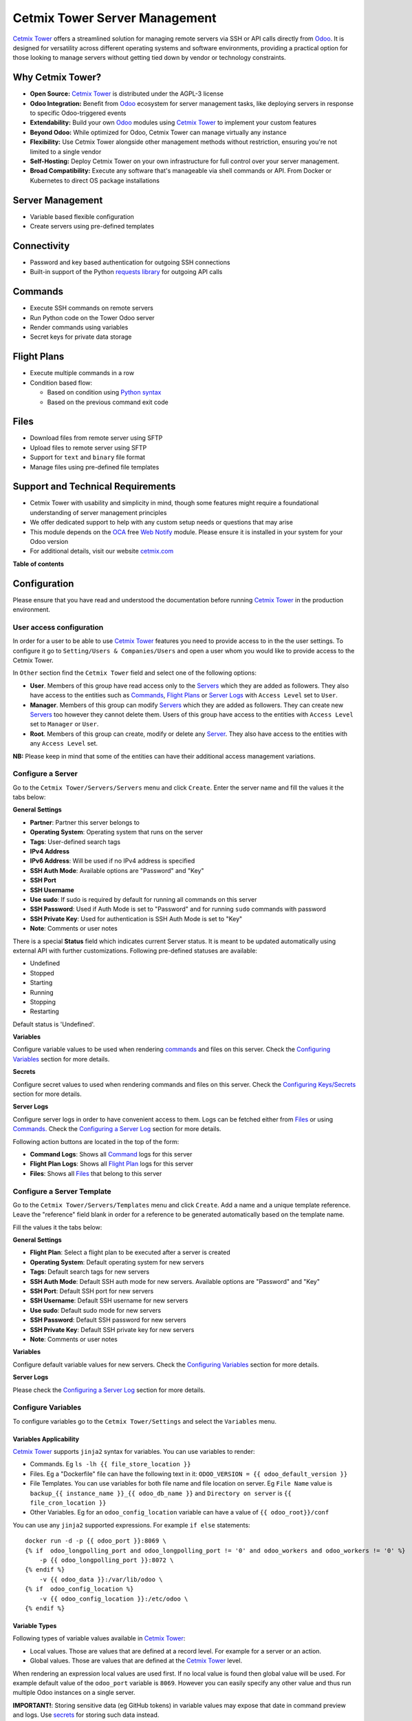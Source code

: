 ==============================
Cetmix Tower Server Management
==============================

.. 
   !!!!!!!!!!!!!!!!!!!!!!!!!!!!!!!!!!!!!!!!!!!!!!!!!!!!
   !! This file is generated by oca-gen-addon-readme !!
   !! changes will be overwritten.                   !!
   !!!!!!!!!!!!!!!!!!!!!!!!!!!!!!!!!!!!!!!!!!!!!!!!!!!!
   !! source digest: sha256:44f1352e66d48e03e3f13ef54e22ac50675ee50f2178ec9919d1ca7c033d811c
   !!!!!!!!!!!!!!!!!!!!!!!!!!!!!!!!!!!!!!!!!!!!!!!!!!!!

.. |badge1| image:: https://img.shields.io/badge/maturity-Beta-yellow.png
    :target: https://odoo-community.org/page/development-status
    :alt: Beta
.. |badge2| image:: https://img.shields.io/badge/licence-AGPL--3-blue.png
    :target: http://www.gnu.org/licenses/agpl-3.0-standalone.html
    :alt: License: AGPL-3
.. |badge3| image:: https://img.shields.io/badge/github-cetmix%2Fcetmix--tower-lightgray.png?logo=github
    :target: https://github.com/cetmix/cetmix-tower/tree/14.0-dev/cetmix_tower_server
    :alt: cetmix/cetmix-tower

|badge1| |badge2| |badge3|

`Cetmix Tower <http://cetmix.com/tower>`__ offers a streamlined solution
for managing remote servers via SSH or API calls directly from
`Odoo <https:/odoo.com>`__. It is designed for versatility across
different operating systems and software environments, providing a
practical option for those looking to manage servers without getting
tied down by vendor or technology constraints.

Why Cetmix Tower?
=================

-  **Open Source:** `Cetmix Tower <http://cetmix.com/tower>`__ is
   distributed under the AGPL-3 license
-  **Odoo Integration:** Benefit from `Odoo <https:/odoo.com>`__
   ecosystem for server management tasks, like deploying servers in
   response to specific Odoo-triggered events
-  **Extendability:** Build your own `Odoo <https:/odoo.com>`__ modules
   using `Cetmix Tower <http://cetmix.com/tower>`__ to implement your
   custom features
-  **Beyond Odoo:** While optimized for Odoo, Cetmix Tower can manage
   virtually any instance
-  **Flexibility:** Use Cetmix Tower alongside other management methods
   without restriction, ensuring you're not limited to a single vendor
-  **Self-Hosting:** Deploy Cetmix Tower on your own infrastructure for
   full control over your server management.
-  **Broad Compatibility:** Execute any software that's manageable via
   shell commands or API. From Docker or Kubernetes to direct OS package
   installations

Server Management
=================

-  Variable based flexible configuration
-  Create servers using pre-defined templates

Connectivity
============

-  Password and key based authentication for outgoing SSH connections
-  Built-in support of the Python `requests
   library <https://pypi.org/project/requests/>`__ for outgoing API
   calls

Commands
========

-  Execute SSH commands on remote servers
-  Run Python code on the Tower Odoo server
-  Render commands using variables
-  Secret keys for private data storage

Flight Plans
============

-  Execute multiple commands in a row
-  Condition based flow:

   -  Based on condition using `Python
      syntax <https://www.w3schools.com/python/python_syntax.asp>`__
   -  Based on the previous command exit code

Files
=====

-  Download files from remote server using SFTP
-  Upload files to remote server using SFTP
-  Support for ``text`` and ``binary`` file format
-  Manage files using pre-defined file templates

Support and Technical Requirements
==================================

-  Cetmix Tower with usability and simplicity in mind, though some
   features might require a foundational understanding of server
   management principles
-  We offer dedicated support to help with any custom setup needs or
   questions that may arise
-  This module depends on the `OCA <http://odoo-community.org>`__ free
   `Web Notify <https://github.com/OCA/web/tree/14.0/web_notify>`__
   module. Please ensure it is installed in your system for your Odoo
   version
-  For additional details, visit our website
   `cetmix.com <https://cetmix.com>`__

**Table of contents**

.. contents::
   :local:

Configuration
=============

Please ensure that you have read and understood the documentation before
running `Cetmix Tower <https://cetmix.com/tower>`__ in the production
environment.

User access configuration
-------------------------

In order for a user to be able to use `Cetmix
Tower <https://cetmix.com/tower>`__ features you need to provide access
to in the the user settings. To configure it go to
``Setting/Users & Companies/Users`` and open a user whom you would like
to provide access to the Cetmix Tower.

|User profile|

In ``Other`` section find the ``Cetmix Tower`` field and select one of
the following options:

-  **User**. Members of this group have read access only to the
   `Servers <#configure-a-server>`__ which they are added as followers.
   They also have access to the entities such as
   `Commands <#configure-a-command>`__, `Flight
   Plans <#configure-a-flight-plan>`__ or `Server
   Logs <#configure-a-server-log>`__ with ``Access Level`` set to
   ``User``.
-  **Manager**. Members of this group can modify
   `Servers <#configure-a-server>`__ which they are added as followers.
   They can create new `Servers <#configure-a-server>`__ too however
   they cannot delete them. Users of this group have access to the
   entities with ``Access Level`` set to ``Manager`` or ``User``.
-  **Root**. Members of this group can create, modify or delete any
   `Server <#configure-a-server>`__. They also have access to the
   entities with any ``Access Level`` set.

**NB:** Please keep in mind that some of the entities can have their
additional access management variations.

Configure a Server
------------------

Go to the ``Cetmix Tower/Servers/Servers`` menu and click ``Create``.
Enter the server name and fill the values it the tabs below:

**General Settings**

-  **Partner**: Partner this server belongs to
-  **Operating System**: Operating system that runs on the server
-  **Tags**: User-defined search tags
-  **IPv4 Address**
-  **IPv6 Address**: Will be used if no IPv4 address is specified
-  **SSH Auth Mode**: Available options are "Password" and "Key"
-  **SSH Port**
-  **SSH Username**
-  **Use sudo**: If sudo is required by default for running all commands
   on this server
-  **SSH Password**: Used if Auth Mode is set to "Password" and for
   running ``sudo`` commands with password
-  **SSH Private Key**: Used for authentication is SSH Auth Mode is set
   to "Key"
-  **Note**: Comments or user notes

There is a special **Status** field which indicates current Server
status. It is meant to be updated automatically using external API with
further customizations. Following pre-defined statuses are available:

-  Undefined
-  Stopped
-  Starting
-  Running
-  Stopping
-  Restarting

Default status is 'Undefined'.

**Variables**

Configure variable values to be used when rendering
`commands <#configure-a-command>`__ and files on this server. Check the
`Configuring Variables <#configure-variables>`__ section for more
details.

**Secrets**

Configure secret values to used when rendering commands and files on
this server. Check the `Configuring
Keys/Secrets <#configure-a-keysecret>`__ section for more details.

**Server Logs**

Configure server logs in order to have convenient access to them. Logs
can be fetched either from `Files <#configure-a-file>`__ or using
`Commands. <#configure-a-command>`__ Check the `Configuring a Server
Log <#configure-a-server-log>`__ section for more details.

Following action buttons are located in the top of the form:

-  **Command Logs**: Shows all `Command <#configure-a-command>`__ logs
   for this server
-  **Flight Plan Logs**: Shows all `Flight
   Plan <#configure-a-flight-plan>`__ logs for this server
-  **Files**: Shows all `Files <#configure-a-file>`__ that belong to
   this server

Configure a Server Template
---------------------------

Go to the ``Cetmix Tower/Servers/Templates`` menu and click ``Create``.
Add a name and a unique template reference. Leave the "reference" field
blank in order for a reference to be generated automatically based on
the template name.

Fill the values it the tabs below:

**General Settings**

-  **Flight Plan**: Select a flight plan to be executed after a server
   is created
-  **Operating System**: Default operating system for new servers
-  **Tags**: Default search tags for new servers
-  **SSH Auth Mode**: Default SSH auth mode for new servers. Available
   options are "Password" and "Key"
-  **SSH Port**: Default SSH port for new servers
-  **SSH Username**: Default SSH username for new servers
-  **Use sudo**: Default sudo mode for new servers
-  **SSH Password**: Default SSH password for new servers
-  **SSH Private Key**: Default SSH private key for new servers
-  **Note**: Comments or user notes

**Variables**

Configure default variable values for new servers. Check the
`Configuring Variables <#configure-variables>`__ section for more
details.

**Server Logs**

Please check the `Configuring a Server Log <#configure-a-server-log>`__
section for more details.

Configure Variables
-------------------

To configure variables go to the ``Cetmix Tower/Settings`` and select
the ``Variables`` menu.

Variables Applicability
~~~~~~~~~~~~~~~~~~~~~~~

`Cetmix Tower <https://cetmix.com/tower>`__ supports ``jinja2`` syntax
for variables. You can use variables to render:

-  Commands. Eg ``ls -lh {{ file_store_location }}``
-  Files. Eg a "Dockerfile" file can have the following text in it:
   ``ODOO_VERSION = {{ odoo_default_version }}``
-  File Templates. You can use variables for both file name and file
   location on server. Eg ``File Name`` value is
   ``backup_{{ instance_name }}_{{ odoo_db_name }}`` and
   ``Directory on server`` is ``{{ file_cron_location }}``
-  Other Variables. Eg for an ``odoo_config_location`` variable can have
   a value of ``{{ odoo_root}}/conf``

You can use any ``jinja2`` supported expressions. For example
``if else`` statements:

::

   docker run -d -p {{ odoo_port }}:8069 \
   {% if  odoo_longpolling_port and odoo_longpolling_port != '0' and odoo_workers and odoo_workers != '0' %}
       -p {{ odoo_longpolling_port }}:8072 \
   {% endif %}
       -v {{ odoo_data }}:/var/lib/odoo \
   {% if  odoo_config_location %}
       -v {{ odoo_config_location }}:/etc/odoo \
   {% endif %}

Variable Types
~~~~~~~~~~~~~~

Following types of variable values available in `Cetmix
Tower <https://cetmix.com/tower>`__:

-  Local values. Those are values that are defined at a record level.
   For example for a server or an action.
-  Global values. Those are values that are defined at the `Cetmix
   Tower <https://cetmix.com/tower>`__ level.

When rendering an expression local values are used first. If no local
value is found then global value will be used. For example default value
of the ``odoo_port`` variable is ``8069``. However you can easily
specify any other value and thus run multiple Odoo instances on a single
server.

**IMPORTANT!**: Storing sensitive data (eg GitHub tokens) in variable
values may expose that date in command preview and logs. Use
`secrets <#configure-a-keysecret>`__ for storing such data instead.

'tower' System Variable
~~~~~~~~~~~~~~~~~~~~~~~

There is a special ``tower`` variable available which allows to access
some system parameters and helper tools. **Important!** do not redefine
the ``tower`` variable unless you really need that on purpose.

Following system variables are available:

-  Server properties

   -  ``tower.server.name`` Current server name
   -  ``tower.server.username`` Current server SSH Username​
   -  ``tower.server.ipv4`` Current server IPv4 Address​
   -  ``tower.server.ipv6`` Current server IPv6 Address​
   -  ``tower.server.partner_name`` Current server partner name

-  Helper tools

   -  ``tower.tools.uuid`` Generates a random UUID4
   -  ``tower.tools.today`` Current date
   -  ``tower.tools.now`` Current date time

Configure a Key/Secret
----------------------

Keys/Secrets are used to private SSH keys and sensitive data that is
used for rendering commands. To configure a new key or secret go to
``Cetmix Tower/Settings/Keys`` click ``Create`` and put values in the
fields:

-  **Name**: Readable name
-  **Key Type**: Following values are available:

   -  ``SSH Key`` is used to store SSH private keys. They are selectable
      in `Server settings <#configure-a-server>`__
   -  ``Secret`` used to store sensitive information that can be used
      inline in commands. Eg a token or a password. Secrets cannot be
      previewed in command preview and are replaced with placeholder in
      `command <#configure-a-command>`__ logs.

-  **Key ID**: This values will be used for referencing this secret in
   commands and files
-  **Value**: Key value. **IMPORTANT:** This is a write only field.
   Please ensure that you have saved your key/secret before saving it.
   Once saved it cannot be read from the user interface any longer.
-  **Used For**: ``SSH Key`` type only. List of
   `Servers <#configure-a-server>`__ where this SSH key is used
-  **Partner**: ``Secret`` type only. If selected this secret is used
   only for the `Servers <#configure-a-server>`__ of selected partner
-  **Server**: ``Secret`` type only. If selected this secret is used
   only for selected `Server <#configure-a-server>`__
-  **Note**: Put your notes here

Keys of type ``Secret``
~~~~~~~~~~~~~~~~~~~~~~~

Keys of type ``Secret`` (or "Secret") are considered "Global" if no
partner and no server are selected. Such keys are accessible all across
the Tower. Global keys are overridden with partner keys with the same
reference. Partner keys in their turn are overridden with server
specific keys. Priority order from highest to lowest is:

1. Server specific
2. Partner specific
3. Global

Secrets are inserted inline in code using the following pattern:
``#!cxtower.secret.REFERENCE!#``. It consists of three dot separated
parts and is terminated with a mandatory ``!#`` suffix:

-  ``#!cxtower`` is used to declare a special Tower construction
-  ``secret`` is used to declare its type (secret)
-  ``REFERENCE`` secret id as it's written in the **Key ID** field

**Example:**

Suppose we have a secret with **Key ID** set to ``MY_SECRET_DIR`` and
value ``suchMuchFolder``. In this case the following command:

.. code:: bash

   mkdir /home/#!cxtower.secret.MY_SECRET_DIR!#

will be executed as:

.. code:: bash

   mkdir /home/suchMuchFolder

Configure a File
----------------

`Cetmix Tower <https://cetmix.com/tower>`__ is using SFTP protocol for
file transfer operations. Based on initial file location following file
sources are available:

-  Server. These are files that are initially located on remote server
   and are fetched to `Cetmix Tower <https://cetmix.com/tower>`__. For
   example log files.

-  Tower. These are files that are initially formed in `Cetmix
   Tower <https://cetmix.com/tower>`__ and are uploaded to remote
   server. For example configuration files. Such files are rendered
   using variables and can be created and managed using file templates.

To create a new file go to ``Cetmix Tower/Files/Files`` click ``Create``
and put values in the fields:

-  **Name**: Filesystem filename
-  **Source**: File source. Available options are ``Server`` and
   ``Tower``. Check above for more details.
-  **File type**: Type of file contents. Possible options:

   -  **Text**: Regular text. Eg configuration file or log
   -  **Binary**: Binary file. Eg file archive or pdf document

-  **File**: Is used to store binary file data.
-  **Template**: File template used to render this file. If selected
   file will be automatically updated every time template is modified.
-  **Server**: Server where this file is located
-  **Directory on Server**: This is where the file is located on the
   remote server
-  **Full Server Path**: Full path to file on the remote server
   including filename
-  **Auto Sync**: If enabled the file will be automatically uploaded to
   the remote server on after it is modified in `Cetmix
   Tower <https://cetmix.com/tower>`__. Used only with ``Tower`` source.
-  **Keep when deleted**: If enabled, file will be kept on remote server
   after removing it in the Odoo

Following fields are located in the tabs below:

-  **Code**: Raw file content. This field is editable for the ``Tower``
   files and readonly for ``Server`` ones. This field supports
   `Variables <#configure-variables>`__.
-  **Preview**: This is a rendered file content as it will be uploaded
   to server. Used only with ``Tower`` source.
-  **Server Version**: Current file content fetched from server. Used
   only with ``Tower`` source.

**NB**: File operations are performed using user credentials from server
configuration. You should take care of filesystem access rights to
ensure that file operations are performed without any issues.

File Templates
~~~~~~~~~~~~~~

File templates are used to create and manage multiple files in bulk.
Once a template is modified all related files are automatically updated.

To create a new file template go to ``Cetmix Tower/Files/Templates``
click ``Create`` and put values in the fields:

-  **Name**: Template name
-  **File Name**: Filesystem name of the file(s) created from this
   template. This field supports `Variables <#configure-variables>`__.
-  **Directory on server**: Directory on remote server where this file
   will be stored. This field supports
   `Variables <#configure-variables>`__.
-  **Source**: File source. Available options are ``Server`` and
   ``Tower``. Check above for more details.
-  **File type**: Type of file contents. Possible options:

   -  **Text**: Regular text. Eg configuration file or log
   -  **Binary**: Binary file. Eg file archive or pdf document

-  **Tags**: Make usage as search more convenient
-  **Note**: Comments or user notes
-  **Code**: Raw file content. This field supports
   `Variables <#configure-variables>`__.
-  **Keep when deleted**: If enabled, file(s) created from this template
   will be kept on remote server after removing it(them) in the Odoo

**Hint**: If you want to create a file from template but don't want
further template modifications to be applied to this file remove the
value from the ``Template`` field before saving it.

Configure a Command
-------------------

Command is a shell command that is executed on remote server. To create
a new command go to ``Cetmix Tower/Commands/Commands`` click ``Create``
and put values in the fields:

-  **Name**: Command readable name.

-  **Allow Parallel Run**: If disabled only one copy of this command can
   be run on the same server at the same time. Otherwise the same
   command can be run in parallel.

-  **Note**: Comments or user notes.

-  **Servers**: List of servers this command can be run on. Leave this
   field blank to make the command available to all servers.

-  **OSes**: List of operating systems this command is available. Leave
   this field blank to make the command available for all OSes.

-  **Tags**: Make usage as search more convenient.

-  **Action**: Action executed by the command. Possible options:

   -  ``SSH command``: Execute a shell command using ssh connection on
      remote server.
   -  ``Execute Python code``: Execute a Python code on the Tower
      Server.
   -  ``Create file using template``: Create or update a file using
      selected file template and push / pull it to remote server /
      tower. If the file already exists on server it will be
      overwritten.

-  **Default Path**: Specify path where command will be executed. This
   field supports `Variables <#configure-variables>`__. Important:
   ensure ssh user has access to the location even if executing command
   using sudo.

-  **Code**: Code to execute. Can be an SSH command or Python code based
   on selected action. This field supports
   `Variables <#configure-variables>`__.

-  **File Template**: File template that will be used to create or
   update file. Check `File Templates <#file-templates>`__ for more
   details.

Configure a Flight Plan
-----------------------

Flight Plans are used to execute commands in series. They allow to build
a flexible condition based execution flow. To create a new flight plan
go to ``Cetmix Tower/Commands/Flight Plans`` click ``Create`` and put
values in the fields:

-  **Name**: Flight Plan name

-  **On Error**: Default action to execute when an error happens during
   the flight plan execution. Possible options:

   -  ``Exit with command code``. Will terminate the flight plan
      execution and return an exit code of the failed command.
   -  ``Exit with custom code``. Will terminate the flight plan
      execution and return the custom code configured in the field next
      to this one.
   -  ``Run next command``. Will continue flight plan execution.

-  **Note**: Comments or user notes.

-  **Servers**: List of servers this command can be run on. Leave this
   field blank to make the command available to all servers.

-  **Tags**: Make usage as search more convenient.

-  **Code**: List of commands to execute. Each of the commands has the
   following fields:

   -  **Sequence**: Order this command is executed. Lower value = higher
      priority.
   -  **Condition**: `Python
      expression <https://www.w3schools.com/python/python_syntax.asp>`__
      to be matched for the command to be executed. Leave this field
      blank for unconditional command execution. This field supports
      `Variables <#configure-variables>`__. Example:

   .. code:: python

      {{ odoo_version }} == "17.0" and ( {{ nginx_installed }} or {{ traefik_installed }} )

   -  **Command**: `Command <#configure-a-command>`__ to be executed.
   -  **Path**: Specify path where command will be executed. Overrides
      ``Default Path`` of the command. This field supports
      `Variables <#configure-variables>`__.
   -  **Use Sudo**: Use ``sudo`` if required to run this command.
   -  **Post Run Actions**: List of conditional actions to be triggered
      after the command is executed. Each of the actions has the
      following fields:

      -  **Sequence**: Order this actions is triggered. Lower value =
         higher priority.
      -  **Condition**: Uses command exit code.
      -  **Action**: Action to execute if condition is met. Also, if
         variables with values are specified, these variables will be
         updated (for existing variables on the server) or added (for
         new variables) to the server variables. Possible options:

         -  ``Exit with command code``. Will terminate the flight plan
            execution and return an exit code of the failed command.
         -  ``Exit with custom code``. Will terminate the flight plan
            execution and return the custom code configured in the field
            next to this one.
         -  ``Run next command``. Will continue flight plan execution.

Configure a Server Log
----------------------

Server Logs allow to fetch and view logs of a server fast and convenient
way. To configure a Server Log open the server form, navigate to the
``Server Logs`` tab and add a new record in the list.

|Server logs tab|

Following fields are available:

-  **Name**: Readable name of the log
-  **Access Level**: Minimum access level required to access this
   record. Please check the `User Access
   Settings <#user-access-configuration>`__ section for more details.
   Possible options:

   -  ``User``. User must have at least ``Cetmix Tower / User`` access
      group configured in the User Settings.
   -  ``Manager``. User must have at least ``Cetmix Tower / Manager``
      access group configured in the User Settings.
   -  ``Root``. User must have ``Cetmix Tower / Root`` access group
      configured in the User Settings.

-  **Log Type**: Defines the way logs are fetched. Possible options:

   -  ``Command``. A command is run with its output being saved to the
      log
   -  ``File``. Log is fetched from a file

-  **Command**: A command that is used to fetched the logs. This option
   is available only for ``Log Type`` set to ``Command``. Important:
   please ensure that selected command can be executed multiple times in
   parallel to avoid any potential issues.
-  **Use Sudo**: Use ``sudo`` if required to run this command.
-  **File**: A file that is used to fetch the log. This option is not
   available when configuring a log for a `Server
   Template <#configure-a-server-template>`__
-  **File Template**: A file template that is used to create a file when
   a new `Server <#configure-a-server>`__ is created from a `Server
   Template <#configure-a-server-template>`__. This option is available
   only when configuring a log for a `Server
   Template <#configure-a-server-template>`__

**Developer hint**: log output supports HTML formatting. You can
implement your custom log formatter by overriding the
``_format_log_text()`` function of the ``cx.tower.server.log`` model.

Configuration best practices
----------------------------

Use simple commands
~~~~~~~~~~~~~~~~~~~

Try to avoid using ``&&`` or ``;`` joined commands unless this is really
needed. Use flight plans instead.

**Why?**

-  Simple commands are easier to reuse across multiple flight plans.
-  Commands run with ``sudo`` with password are be split and executed
   one by one anyway.

**Not recommended:**

.. code:: bash

   apt-get update && apt-get upgrade -y && apt-get install doge-meme-generator

**Way to go:**

.. code:: bash

   apt-get update

.. code:: bash

   apt-get upgrade -y

.. code:: bash

   apt-get install doge-meme-generator

Do not change directory using shell commands
~~~~~~~~~~~~~~~~~~~~~~~~~~~~~~~~~~~~~~~~~~~~

Do not use ``cd`` or ``chdir`` commands. Use ``Default Path`` field in
command or ``Path`` field in flight plan line.

**Why?**

-  Tower will automatically adjust the command to ensure it is properly
   executed in the specified location.

**Do not do this:**

.. code:: bash

   cd /home/{{ tower.server.username }}/memes && cat my_doge_memes.txt

**Way to go:**

-  Add the following value in the ``Default Path`` command field or
   ``Path`` field of a flight plan line:

.. code:: bash

   /home/{{ tower.server.username }}/memes

-  Leave the command code as follows:

.. code:: bash

   cat my_doge_memes.txt

.. |User profile| image:: https://raw.githubusercontent.com/cetmix/cetmix-tower/14.0-dev/cetmix_tower_server/static/description/images/user_profile.png
.. |Server logs tab| image:: https://raw.githubusercontent.com/cetmix/cetmix-tower/14.0-dev/cetmix_tower_server/static/description/images/server_log_tab.png

Usage
=====

Create a new Server from a Server Template
------------------------------------------

-  Go to the ``Cetmix Tower/Servers/Templates`` menu and select a
   `Server Template <CONFIGURE.md/#configure-a-server-template>`__
-  Click "Create Server" button. A pop-up wizard will open with server
   parameters populated from the template
-  Put the new server name, check the parameters and click "Confirm"
   button
-  New server will be created
-  If a `Flight Plan <CONFIGURE.md/#configure-a-flight-plan>`__ is
   defined in the server template it will be automatically executed
   after a new server is created

You can also create a new server from template from code using a
designated ``create_server_from_template`` function of the
``cx.tower.server.template`` model. This function takes the following
arguments:

.. code:: python

   - template_reference (Char): Server template reference
   - server_name (Char): Name of the new server
   - **kwargs:
     - partner (res.partner(), optional): Partner this server belongs to.
     - ipv4 (Char, optional): IP v4 address. Defaults to None.
     - ipv6 (Char, optional): IP v6 address. Must be provided in case IP v4 is not. Defaults to None.
     - ssh_password (Char, optional): SSH password. Defaults to None. Defaults to None.
     - ssh_private_key_value (Char, optional): SSH private key content.
     - ssh_private_key_value (cx.tower.key(), optional): SSH private key record. Defaults to None.
     - configuration_variables (Dict, optional): Custom configuration variable.
       Following format is used:
         'variable_name': 'variable_value_char'
         eg:
         {'branch': 'prod', 'odoo_version': '16.0'}

Here is a short example of an Odoo automated action that creates a new
server when a Sales Order is confirmed:

|Automatic action|

.. code:: python

   for record in records:
     
     # Check confirmed orders
     if record.state == "sale":
       params = {
         "ip_v4_address": "host.docker.internal",
         "ssh_port": 2222,
         "ssh_username": "pepe",
         "ssh_password": "frog",
         "ssh_auth_mode": "p",
         "configuration_variables": {
           "odoo_version": "16.0"
           },
       }
       
       # Create a new server from template with the 'demo_template' reference 
       env["cx.tower.server.template"].create_server_from_template(
         template_reference="demo_template",
         server_name=record.name,
         **params
         )
       

Run a Command
-------------

-  Select a server in the list view or open a server form view
-  Open the ``Actions`` menu and click ``Execute Command``
-  A wizard is opened with the following fields:

   -  **Servers**: Servers on which this command will be executed
   -  **Tags**: If selected only commands with these tags will be shown
   -  **Sudo**: ``sudo`` option for running this command
   -  **Command**: Command to execute
   -  **Show shared**: By default only commands available for the
      selected server(s) are selectable. Activate this checkbox to
      select any command
   -  **Path**: Directory where command will be executed. Important:
      this field does not support variables! Ensure that user has access
      to this location even if you run command using sudo.
   -  **Code**: Raw command code
   -  **Preview**: Command code rendered using server variables.
      **IMPORTANT:** If several servers are selected preview will be
      rendered for the first one. However during the command execution
      command code will be rendered for each server separately.

There are two action buttons available in the wizard:

-  **Run**. Executes a command using server "run" method and log command
   result into the "Command Log".
-  **Run in wizard**. Executes a command directly in the wizard and show
   command log in a new wizard window.

You can check command execution logs in the
``Cetmix Tower/Commands/Command Logs`` menu. Important! If you want to
delete a command you need to delete all its logs manually before doing
that.

Run a Flight Plan
-----------------

-  Select a server in the list view or open a server form view

-  Open the ``Actions`` menu and click ``Execute Flight Plan``

-  A wizard is opened with the following fields:

   -  **Servers**: Servers on which this command will be executed
   -  **Tags**: If selected only commands with these tags will be shown
   -  **Plan**: Flight plan to execute
   -  **Show shared**: By default only flight plans available for the
      selected server(s) are selectable. Activate this checkbox to
      select any flight plan
   -  **Commands**: Commands that will be executed in this flight plan.
      This field is read only

   Click the **Run** button to execute a flight plan.

   You can check the flight plan results in the
   ``Cetmix Tower/Commands/Flight Plan Logs`` menu. Important! If you
   want to delete a command you need to delete all its logs manually
   before doing that.

Check a Server Log
------------------

To check a server log:

-  Navigate to the ``Server Logs`` tab on the Server form
-  Click on the log **(1)** you would like to check to open in in a pop
   up window. Or click on the ``Open`` button **(2)** to open it in the
   full form view

|Open server log|

-  Click the ``Refresh`` button to update the log. You can also click
   the ``Refresh All`` button **(3)** located above the log list in
   order to refresh all logs at once. Log output will be displayed in
   the HTML field below.

|Update server log|

.. |Automatic action| image:: https://raw.githubusercontent.com/cetmix/cetmix-tower/14.0-dev/cetmix_tower_server/static/description/images/server_from_template_auto_action.png
.. |Open server log| image:: https://raw.githubusercontent.com/cetmix/cetmix-tower/14.0-dev/cetmix_tower_server/static/description/images/server_log_usage_1.png
.. |Update server log| image:: https://raw.githubusercontent.com/cetmix/cetmix-tower/14.0-dev/cetmix_tower_server/static/description/images/server_log_usage_2.png

Bug Tracker
===========

Bugs are tracked on `GitHub Issues <https://github.com/cetmix/cetmix-tower/issues>`_.
In case of trouble, please check there if your issue has already been reported.
If you spotted it first, help us to smash it by providing a detailed and welcomed
`feedback <https://github.com/cetmix/cetmix-tower/issues/new?body=module:%20cetmix_tower_server%0Aversion:%2014.0-dev%0A%0A**Steps%20to%20reproduce**%0A-%20...%0A%0A**Current%20behavior**%0A%0A**Expected%20behavior**>`_.

Do not contact contributors directly about support or help with technical issues.

Credits
=======

Authors
-------

* Cetmix

Maintainers
-----------

This module is part of the `cetmix/cetmix-tower <https://github.com/cetmix/cetmix-tower/tree/14.0-dev/cetmix_tower_server>`_ project on GitHub.

You are welcome to contribute.
